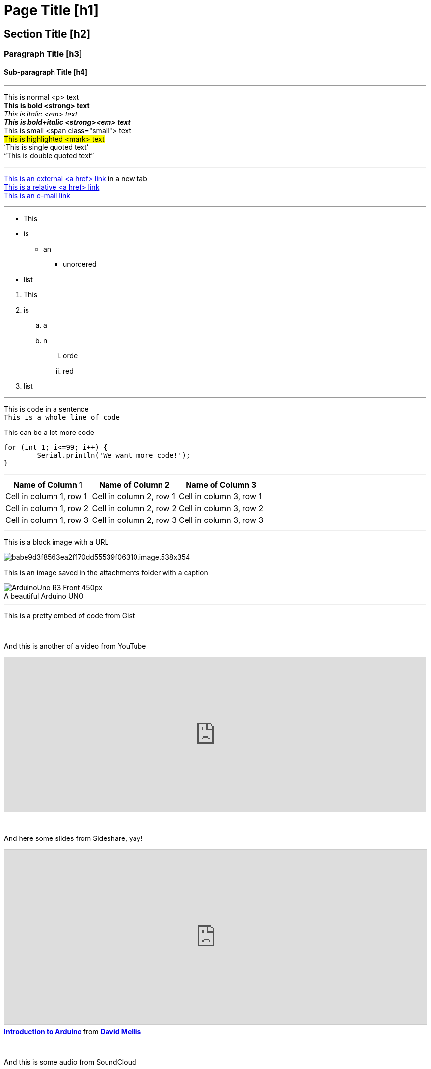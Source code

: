 // ARDUINO PYGMENTS HIGHLIGHT ATTRIBUTE   ►►►►► ALWAYS INCLUDE IN YOUR FILE ◄◄◄◄◄
:source-highlighter: pygments
:pygments-style: arduino

// This is a documentation file for authors and editors of the Arduino Manutius content platform.
// Below you can find a list of all the possible page elements with the corresponding
// AsciiDoc syntax 


// GENERAL GUIDELINES
// The [space]+ sends text to a new line, aka it generates a <br> in the HTML output, e.g.:
// This is some text. +
// This is some other text in a new line

// The [%hardbreaks] generates a new <p> paragraph, e.g.:
// This is a <p> paragraph
// [%hardbreaks]
// This is another <p> paragraph

// If you need to add a blank line between sections of the page you can use:
// {empty} +

// Using [%hardbreaks] at the end of a chunk is always a good practice.
// [%hardbreaks] close the HTML tags, making the HTML output clean.

// This ''' is a line divider


// PAGE TITLE
= Page Title [h1]

// SECTION DIV WITH ID STARTS
[#name_of_id]
--

// Add your content here.

// In case your output is an HTML file, this tag will create a wrapper div with the id specified, e.g.:
// <div id="name_of_id" class="openblock"></div>

--
// SECTION DIV WITH ID ENDS


// OTHER TITLES
[float]
== Section Title [h2]

[float]
=== Paragraph Title [h3]

[float]
==== Sub-paragraph Title [h4]


'''

// TEXT STYLES
This is normal <p> text +
*This is bold <strong> text* +
_This is italic <em> text_ +
*_This is bold+italic <strong><em> text_* +
[small]#This is small <span class="small"> text# +
#This is highlighted <mark> text# +
'`This is single quoted text`' +
"`This is double quoted text`"
[%hardbreaks]

'''

// LINKS
// Please note that all external links need to be opened in a new window/tab by adding ^ right before the last square brackets
http://arduino.cc[This is an external <a href> link^] in a new tab +
link:../index.html[This is a relative <a href> link] +
mailto:webmaster@arduino.cc[This is an e-mail link]
[%hardbreaks]

'''

// LISTS
* This
* is
** an
*** unordered
* list

[%hardbreaks]

. This
. is
.. a
.. n
... orde
... red
. list

'''

// CODE
This is `code` in a sentence +
`This is a whole line of code` +

// HINT: Please note that sometimes when copy-pasting code a few spaces can be added at the beginnng of each line of code. 
// If that happens, please remove the extra spaces. Thanks!

This can be a lot more code 
[source,arduino]
----
for (int 1; i<=99; i++) {
	Serial.println('We want more code!');
}
----
[%hardbreaks]

'''

// TABLES
|===
|Name of Column 1 |Name of Column 2 |Name of Column 3 

|Cell in column 1, row 1
|Cell in column 2, row 1
|Cell in column 3, row 1

|Cell in column 1, row 2
|Cell in column 2, row 2
|Cell in column 3, row 2

|Cell in column 1, row 3
|Cell in column 2, row 3
|Cell in column 3, row 3
|===
[%hardbreaks]

'''

// IMAGES

// If you need to add an image to the Asciidoc please create a folder called 'attachments' in the same directory as the Asciidoc file, 
// place the image there and reference it as shown below. Images can be in SVG and PNG format, max size 200KB.

// To include an image on its own line (i.e., a block image), use the image:: prefix in front of the file name and square brackets after it []
// Make sure you add [%hardbreaks] between any text and the image

This is a block image with a URL
[%hardbreaks]
image::http://store.arduino.cc/bmz_cache/b/babe9d3f8563ea2f170dd55539f06310.image.538x354.jpg[]


This is an image saved in the attachments folder with a caption
[%hardbreaks]
image::attachments/ArduinoUno_R3_Front_450px.jpg[caption="", title="A beautiful Arduino UNO"]


'''

// EMBED

This is a pretty embed of code from Gist
++++
<script src="http://gist.github.com/mojavelinux/5333524.js">
</script>
++++

{empty} +

And this is another of a video from YouTube
++++
<iframe width="100%" height="315" src="http://www.youtube-nocookie.com/embed/UoBUXOOdLXY?rel=0&amp;controls=0&amp;showinfo=0" frameborder="0" allowfullscreen></iframe>
++++
// HINT: Please remember to set the iframe width to 100% to have the video responsive on all our platforms

{empty} +

And here some slides from Sideshare, yay!
++++
<iframe src="http://www.slideshare.net/slideshow/embed_code/4430242" width="100%" height="355" frameborder="0" marginwidth="0" marginheight="0" scrolling="no" style="border:1px solid #CCC; border-width:1px; margin-bottom:5px; max-width: 100%;" allowfullscreen> </iframe> <div style="margin-bottom:5px"> <strong> <a href="//www.slideshare.net/damellis/introduction-to-arduino-4430242" title="Introduction to Arduino" target="_blank">Introduction to Arduino</a> </strong> from <strong><a href="//www.slideshare.net/damellis" target="_blank">David Mellis</a></strong> </div>
++++
// HINT: Please remember to set the iframe width to 100% to have the slide show responsive on all our platforms

{empty} +

And this is some audio from SoundCloud
++++
<iframe width="100%" height="450" scrolling="no" frameborder="no" src="https://w.soundcloud.com/player/?url=https%3A//api.soundcloud.com/playlists/55323777&amp;auto_play=false&amp;hide_related=false&amp;show_comments=true&amp;show_user=true&amp;show_reposts=false&amp;visual=true"></iframe>
++++
// HINT: Please remember to set the iframe width to 100% to have the sound UI responsive on all our platforms

